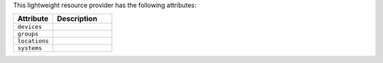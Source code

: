 .. The contents of this file are included in multiple topics.
.. This file should not be changed in a way that hinders its ability to appear in multiple documentation sets.

This lightweight resource provider has the following attributes:

.. list-table::
   :widths: 200 300
   :header-rows: 1

   * - Attribute
     - Description
   * - ``devices``
     - 
   * - ``groups``
     - 
   * - ``locations``
     - 
   * - ``systems``
     - 
